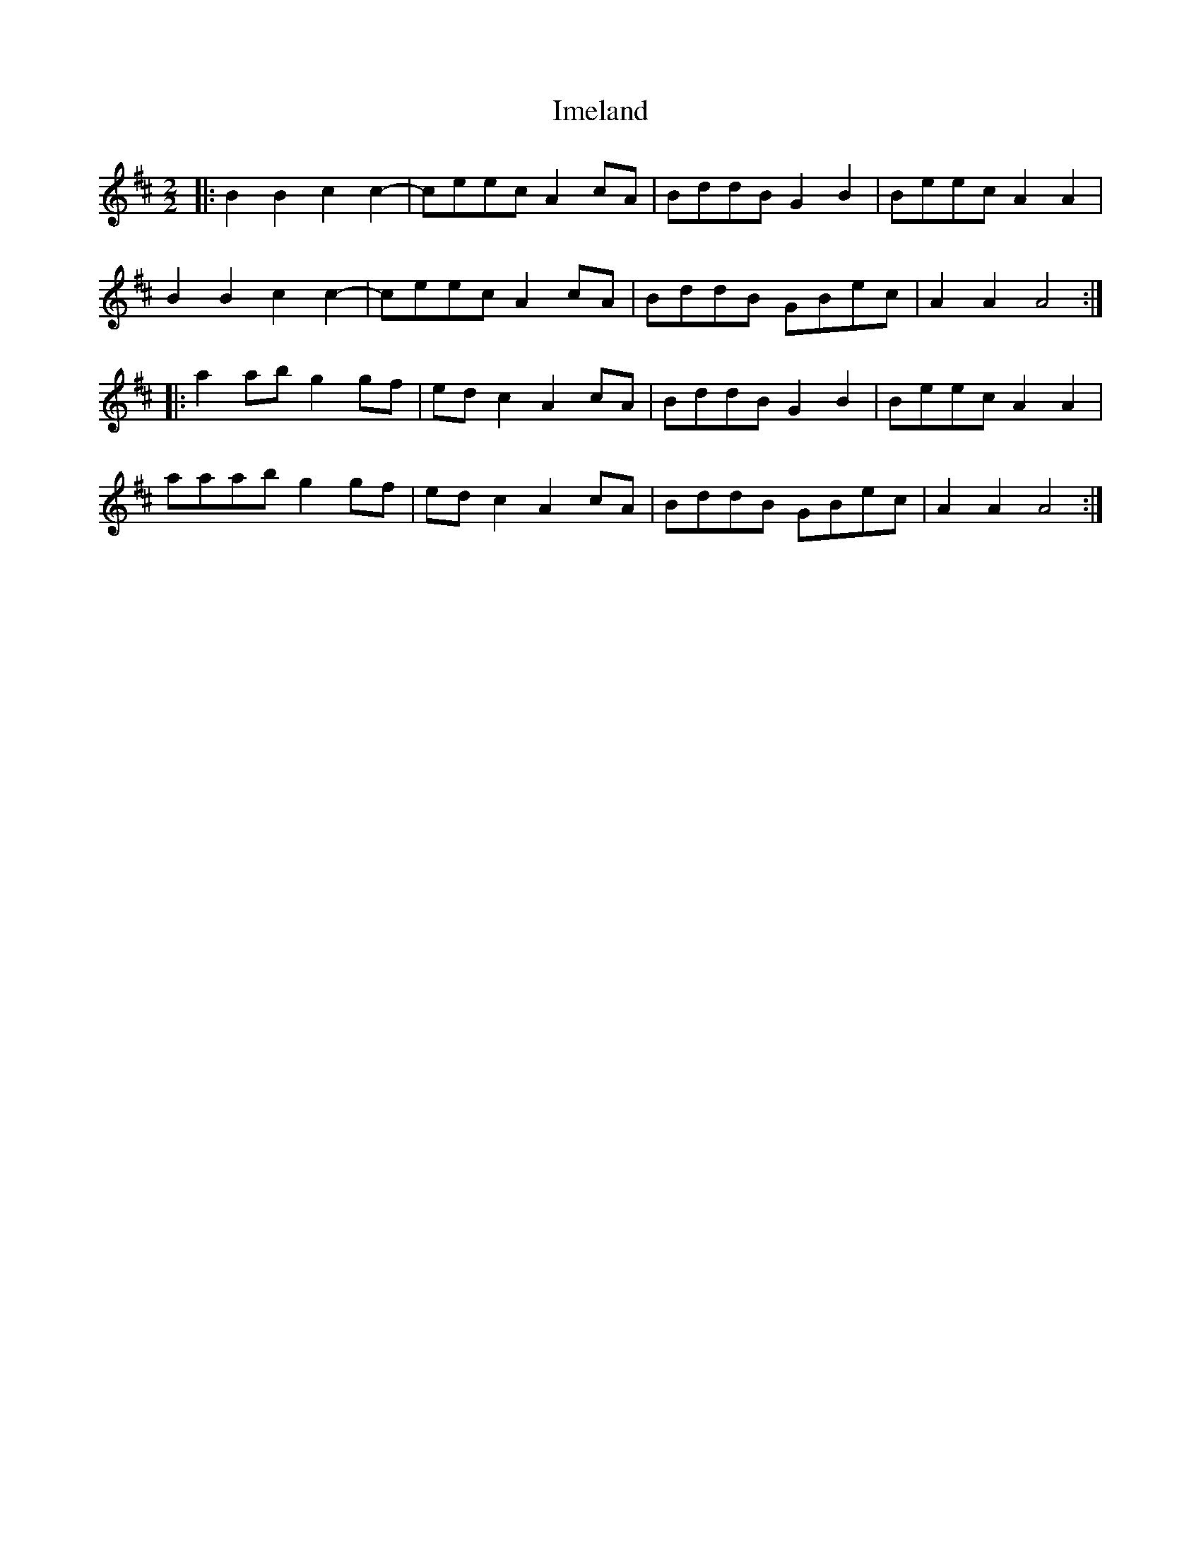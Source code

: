X: 18827
T: Imeland
R: reel
M: 4/4
K: Amixolydian
M:2/2
|:B2B2c2c2-|ceec A2cA|BddB G2B2|Beec A2A2|
B2B2c2c2-|ceec A2cA|BddB GBec|A2A2A4:|
|:a2 ab g2 gf|ed c2 A2 cA|BddB G2 B2|Beec A2 A2|
aaab g2 gf|ed c2 A2 cA|BddB GBec|A2 A2 A4:|

